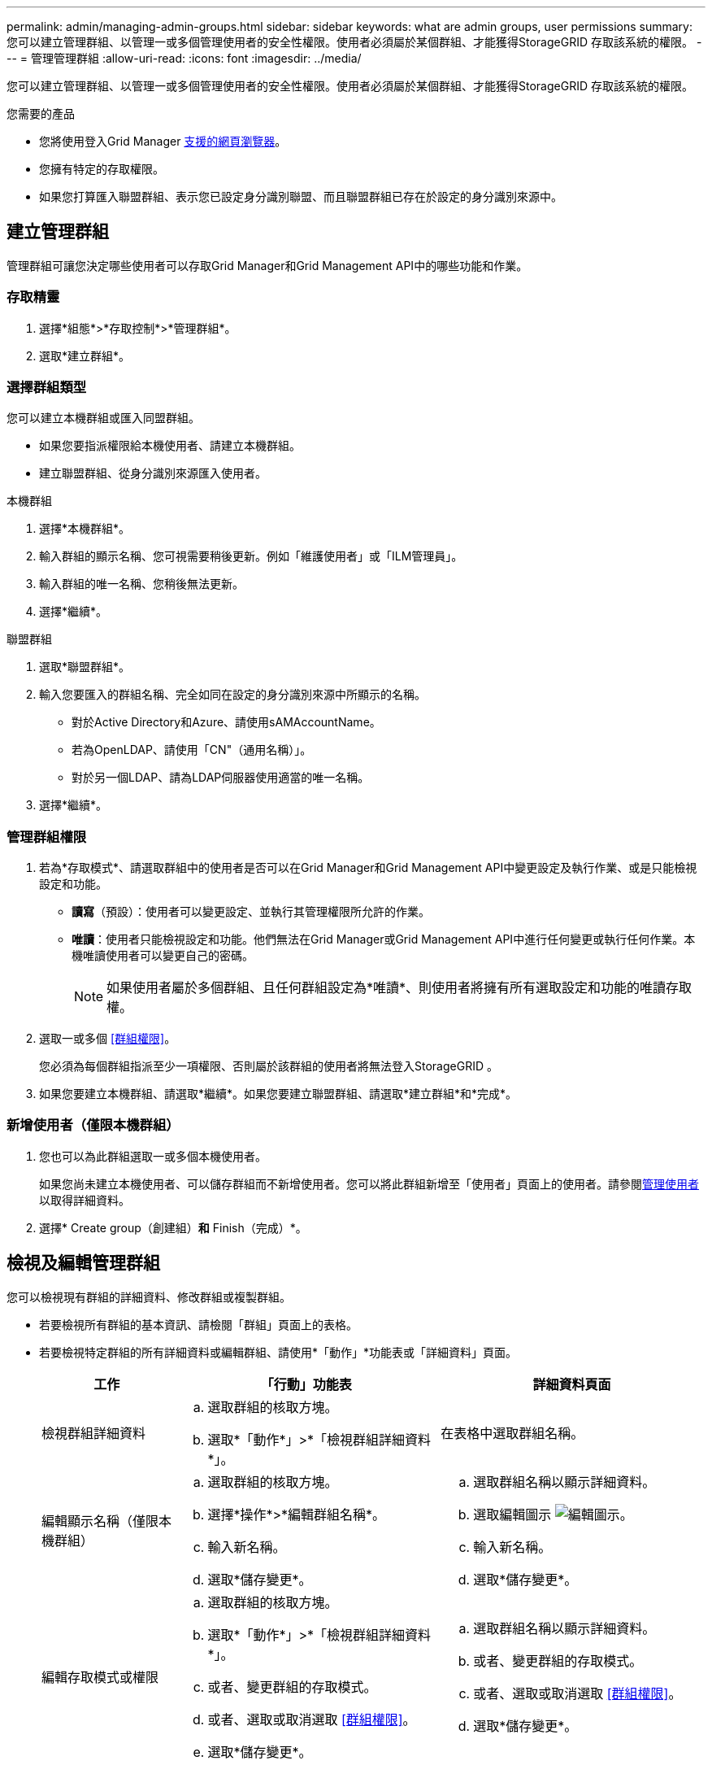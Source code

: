---
permalink: admin/managing-admin-groups.html 
sidebar: sidebar 
keywords: what are admin groups, user permissions 
summary: 您可以建立管理群組、以管理一或多個管理使用者的安全性權限。使用者必須屬於某個群組、才能獲得StorageGRID 存取該系統的權限。 
---
= 管理管理群組
:allow-uri-read: 
:icons: font
:imagesdir: ../media/


[role="lead"]
您可以建立管理群組、以管理一或多個管理使用者的安全性權限。使用者必須屬於某個群組、才能獲得StorageGRID 存取該系統的權限。

.您需要的產品
* 您將使用登入Grid Manager xref:../admin/web-browser-requirements.adoc[支援的網頁瀏覽器]。
* 您擁有特定的存取權限。
* 如果您打算匯入聯盟群組、表示您已設定身分識別聯盟、而且聯盟群組已存在於設定的身分識別來源中。




== 建立管理群組

管理群組可讓您決定哪些使用者可以存取Grid Manager和Grid Management API中的哪些功能和作業。



=== 存取精靈

. 選擇*組態*>*存取控制*>*管理群組*。
. 選取*建立群組*。




=== 選擇群組類型

您可以建立本機群組或匯入同盟群組。

* 如果您要指派權限給本機使用者、請建立本機群組。
* 建立聯盟群組、從身分識別來源匯入使用者。


[role="tabbed-block"]
====
.本機群組
--
. 選擇*本機群組*。
. 輸入群組的顯示名稱、您可視需要稍後更新。例如「維護使用者」或「ILM管理員」。
. 輸入群組的唯一名稱、您稍後無法更新。
. 選擇*繼續*。


--
.聯盟群組
--
. 選取*聯盟群組*。
. 輸入您要匯入的群組名稱、完全如同在設定的身分識別來源中所顯示的名稱。
+
** 對於Active Directory和Azure、請使用sAMAccountName。
** 若為OpenLDAP、請使用「CN"（通用名稱）」。
** 對於另一個LDAP、請為LDAP伺服器使用適當的唯一名稱。


. 選擇*繼續*。


--
====


=== 管理群組權限

. 若為*存取模式*、請選取群組中的使用者是否可以在Grid Manager和Grid Management API中變更設定及執行作業、或是只能檢視設定和功能。
+
** *讀寫*（預設）：使用者可以變更設定、並執行其管理權限所允許的作業。
** *唯讀*：使用者只能檢視設定和功能。他們無法在Grid Manager或Grid Management API中進行任何變更或執行任何作業。本機唯讀使用者可以變更自己的密碼。
+

NOTE: 如果使用者屬於多個群組、且任何群組設定為*唯讀*、則使用者將擁有所有選取設定和功能的唯讀存取權。



. 選取一或多個 <<群組權限>>。
+
您必須為每個群組指派至少一項權限、否則屬於該群組的使用者將無法登入StorageGRID 。

. 如果您要建立本機群組、請選取*繼續*。如果您要建立聯盟群組、請選取*建立群組*和*完成*。




=== 新增使用者（僅限本機群組）

. 您也可以為此群組選取一或多個本機使用者。
+
如果您尚未建立本機使用者、可以儲存群組而不新增使用者。您可以將此群組新增至「使用者」頁面上的使用者。請參閱xref:managing-users.adoc[管理使用者] 以取得詳細資料。

. 選擇* Create group（創建組）*和* Finish（完成）*。




== 檢視及編輯管理群組

您可以檢視現有群組的詳細資料、修改群組或複製群組。

* 若要檢視所有群組的基本資訊、請檢閱「群組」頁面上的表格。
* 若要檢視特定群組的所有詳細資料或編輯群組、請使用*「動作」*功能表或「詳細資料」頁面。
+
[cols="1a, 2a,2a"]
|===
| 工作 | 「行動」功能表 | 詳細資料頁面 


 a| 
檢視群組詳細資料
 a| 
.. 選取群組的核取方塊。
.. 選取*「動作*」>*「檢視群組詳細資料*」。

 a| 
在表格中選取群組名稱。



 a| 
編輯顯示名稱（僅限本機群組）
 a| 
.. 選取群組的核取方塊。
.. 選擇*操作*>*編輯群組名稱*。
.. 輸入新名稱。
.. 選取*儲存變更*。

 a| 
.. 選取群組名稱以顯示詳細資料。
.. 選取編輯圖示 image:../media/icon_edit_tm.png["編輯圖示"]。
.. 輸入新名稱。
.. 選取*儲存變更*。




 a| 
編輯存取模式或權限
 a| 
.. 選取群組的核取方塊。
.. 選取*「動作*」>*「檢視群組詳細資料*」。
.. 或者、變更群組的存取模式。
.. 或者、選取或取消選取 <<群組權限>>。
.. 選取*儲存變更*。

 a| 
.. 選取群組名稱以顯示詳細資料。
.. 或者、變更群組的存取模式。
.. 或者、選取或取消選取 <<群組權限>>。
.. 選取*儲存變更*。


|===




== 複製群組

. 選取群組的核取方塊。
. 選取*「動作*」>*「重複群組*」。
. 完成「複製群組」精靈。




== 刪除群組

當您想要從系統中移除群組時、可以刪除管理群組、並移除與群組相關的所有權限。刪除管理群組會移除群組中的任何使用者、但不會刪除使用者。

. 在「群組」頁面中、選取您要移除的每個群組核取方塊。
. 選擇*操作*>*刪除群組*。
. 選擇*刪除群組*。




== 群組權限

建立管理使用者群組時、您可以選取一或多個權限來控制對Grid Manager特定功能的存取。然後、您可以將每個使用者指派給一或多個這些管理群組、以決定使用者可以執行哪些工作。

您必須為每個群組指派至少一項權限、否則屬於該群組的使用者將無法登入Grid Manager或Grid Management API。

根據預設、任何屬於至少擁有一項權限之群組的使用者、都可以執行下列工作：

* 登入Grid Manager
* 檢視儀表板
* 檢視節點頁面
* 監控網格拓撲
* 檢視目前和已解決的警示
* 檢視目前和歷史警報（舊系統）
* 變更自己的密碼（僅限本機使用者）
* 在「組態與維護」頁面上檢視特定資訊




=== 權限與存取模式之間的互動

對於所有權限、群組的「*存取模式*」設定會決定使用者是否可以變更設定及執行作業、或是只能檢視相關的設定與功能。如果使用者屬於多個群組、且任何群組設定為*唯讀*、則使用者將擁有所有選取設定和功能的唯讀存取權。

下列各節將說明您在建立或編輯管理群組時可以指派的權限。任何未明確提及的功能都需要*根存取*權限。



=== root存取權

此權限可讓您存取所有網格管理功能。



=== 認可警示（舊版）

此權限可讓您存取「Acknowledge and回應警示（舊系統）」。所有登入的使用者都可以檢視目前和歷史警報。

如果您希望使用者僅監控網格拓撲並認可警示、則應指派此權限。



=== 變更租戶根密碼

此權限可讓您存取「租戶」頁面上的*變更root密碼*選項、讓您控制誰可以變更租戶本機root使用者的密碼。啟用S3金鑰匯入功能時、此權限也可用於移轉S3金鑰。沒有此權限的使用者將無法看到*變更root密碼*選項。


NOTE: 若要授予「租戶」頁面的存取權（包含*變更root密碼*選項）、請同時指派*租戶帳戶*權限。



=== 網格拓撲頁面組態

此權限可讓您存取「*支援*>*工具*>*網格拓撲*」頁面上的「組態」索引標籤。



=== ILM

此權限可讓您存取下列* ILM *功能表選項：

* 規則
* 原則
* 銷毀編碼
* 區域
* 儲存資源池



NOTE: 使用者必須擁有*其他網格組態*和*網格拓撲頁面組態*權限、才能管理儲存等級。



=== 維護

使用者必須擁有維護權限、才能使用下列選項：

* *組態*>*存取控制*：
+
** 網格密碼


* *維護*>*工作*：
+
** 取消委任
** 擴充
** 物件存在檢查
** 恢復


* *維護*>*系統*：
+
** 恢復套件
** 軟體更新


* *支援*>*工具*：
+
** 記錄




沒有「維護」權限的使用者可以檢視但無法編輯這些頁面：

* *維護*>*網路*：
+
** DNS伺服器
** 網格網路
** NTP伺服器


* *維護*>*系統*：
+
** 授權


* *組態*>*安全性*：
+
** 憑證
** 網域名稱


* *組態*>*監控*：
+
** 稽核與syslog伺服器






=== 管理警示

此權限可讓您存取管理警示的選項。使用者必須擁有此權限、才能管理靜音、警示通知及警示規則。



=== 度量查詢

此權限可讓您存取*支援*>*工具*>*指標*頁面。此權限也可讓您使用Grid Management API的* Metrics *區段、存取自訂的Prometheus度量查詢。



=== 物件中繼資料查詢

此權限可讓您存取「* ILM *>*物件中繼資料查詢*」頁面。



=== 其他網格組態

此權限可讓您存取其他網格組態選項。


IMPORTANT: 若要查看這些額外選項、使用者也必須具有* Grid拓撲頁面組態*權限。

* * ILM *：
+
** 儲存等級


* *組態*>*網路*：
+
** 連結成本


* *組態*>*系統*：
+
** 顯示選項
** 網格選項
** 儲存選項


* *支援*>*警示（舊版）*：
+
** 自訂事件
** 全域警示
** 舊版電子郵件設定






=== 儲存應用裝置管理員

此權限可SANtricity 讓您透過Grid Manager存取儲存設備上的E系列支援系統管理程式。



=== 租戶帳戶

此權限可讓您存取「租戶」頁面、以便建立、編輯及移除租戶帳戶。此權限也可讓使用者檢視現有的流量分類原則。
